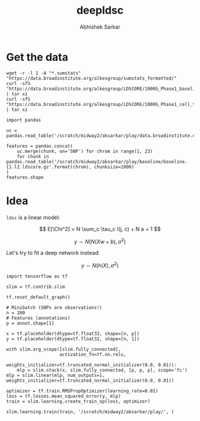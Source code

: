 #+TITLE: deepldsc
#+AUTHOR: Abhishek Sarkar
#+EMAIL: aksarkar@uchicago.edu
#+OPTIONS: ':nil *:t -:t ::t <:t H:3 \n:nil ^:t arch:headline author:t
#+OPTIONS: broken-links:nil c:nil creator:nil d:(not "LOGBOOK") date:t e:t
#+OPTIONS: email:nil f:t inline:t num:t p:nil pri:nil prop:nil stat:t tags:t
#+OPTIONS: tasks:t tex:t timestamp:t title:t toc:t todo:t |:t
#+LANGUAGE: en
#+SELECT_TAGS: export
#+EXCLUDE_TAGS: noexport
#+CREATOR: Emacs 25.1.1 (Org mode 9.1.1)
* Setup :noexport:

  #+BEGIN_SRC emacs-lisp
    (setq python-shell-prompt-detect-failure-warning nil)
  #+END_SRC

  #+RESULTS:

  #+BEGIN_SRC shell :var RESOURCES="--mem=36G --partition=broadwl"
    sbatch $RESOURCES --job-name=ipython3 --output=ipython3.out
    #!/bin/bash
    source activate nwas
    rm -f $HOME/.local/share/jupyter/runtime/kernel-aksarkar.json
    ipython3 kernel --ip=$(hostname -i) -f kernel-aksarkar.json
  #+END_SRC

  #+RESULTS:
  : Submitted batch job 37258338

* Get the data

  #+BEGIN_SRC shell :dir $SCRATCH/play
  wget -r -l 1 -A "*.sumstats" "https://data.broadinstitute.org/alkesgroup/sumstats_formatted/"
  curl -sfS "https://data.broadinstitute.org/alkesgroup/LDSCORE/1000G_Phase1_baseline_ldscores.tgz" | tar xz
  curl -sfS "https://data.broadinstitute.org/alkesgroup/LDSCORE/1000G_Phase1_cell_type_ldscores.tgz" | tar xz
  #+END_SRC

  #+BEGIN_SRC ipython :session kernel-aksarkar.json :results raw drawer
    import pandas

    uc = pandas.read_table('/scratch/midway2/aksarkar/play/data.broadinstitute.org/alkesgroup/sumstats_formatted/PASS_Ulcerative_Colitis.sumstats')

    features = pandas.concat(
        uc.merge(chunk, on='SNP') for chrom in range(1, 23)
        for chunk in pandas.read_table('/scratch/midway2/aksarkar/play/baseline/baseline.{}.l2.ldscore.gz'.format(chrom), chunksize=1000)
    )
    features.shape
  #+END_SRC

* Idea

  ~ldsc~ is a linear model:

  \[ E[\Chi^2] = N \sum_c \tau_c l(j, c) + N a + 1 \]

  \[ y \sim N(N (X w + b), \sigma^2) \]

  Let's try to fit a deep network instead:

  \[ y \sim N(h(X), \sigma^2) \]

  #+BEGIN_SRC ipython :session kernel-aksarkar.json :results none
  import tensorflow as tf

  slim = tf.contrib.slim

  tf.reset_default_graph()

  # Minibatch (SNPs are observations!)
  n = 200
  # Features (annotations)
  p = annot.shape[1]

  x = tf.placeholder(dtype=tf.float32, shape=[n, p])
  y = tf.placeholder(dtype=tf.float32, shape=[n, 1])

  with slim.arg_scope([slim.fully_connected],
                      activation_fn=tf.nn.relu,
                      weights_initializer=tf.truncated_normal_initializer(0.0, 0.01)):
      mlp = slim.stack(x, slim.fully_connected, [p, p, p], scope='fc')
  mlp = slim.linear(mlp, num_outputs=1, weights_initializer=tf.truncated_normal_initializer(0.0, 0.01))

  optimizer = tf.train.RMSPropOptimizer(learning_rate=0.01)
  loss = tf.losses.mean_squared_error(y, mlp)
  train = slim.learning.create_train_op(loss, optimizer)
  #+END_SRC

  #+RESULTS:
  :RESULTS:
  :END:

  #+BEGIN_SRC ipython :session kernel-aksarkar.json :results raw drawer
  slim.learning.train(train, '/scratch/midway2/aksarkar/play/', )
  #+END_SRC
